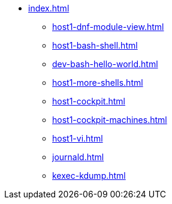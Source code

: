 * xref:index.adoc[]
** xref:host1-dnf-module-view.adoc[] 
** xref:host1-bash-shell.adoc[]
** xref:dev-bash-hello-world.adoc[]
** xref:host1-more-shells.adoc[]
** xref:host1-cockpit.adoc[]
** xref:host1-cockpit-machines.adoc[]
** xref:host1-vi.adoc[]
** xref:journald.adoc[] 
** xref:kexec-kdump.adoc[] 
